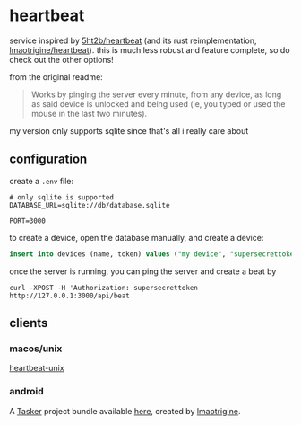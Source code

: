 * heartbeat
service inspired by [[https://github.com/5ht2b/heartbeat][5ht2b/heartbeat]] (and its rust reimplementation, [[https://github.com/lmaotrigine/heartbeat][lmaotrigine/heartbeat]]).
this is much less robust and feature complete, so do check out the other options!

from the original readme:
#+begin_quote
Works by pinging the server every minute, from any device, as long as said device is unlocked and being used (ie, you typed or used the mouse in the last two minutes).
#+end_quote

my version only supports sqlite since that's all i really care about

** configuration
create a =.env= file:
#+begin_src
# only sqlite is supported
DATABASE_URL=sqlite://db/database.sqlite

PORT=3000
#+end_src

to create a device, open the database manually, and create a device:

#+begin_src sql
insert into devices (name, token) values ("my device", "supersecrettoken");
#+end_src

once the server is running, you can ping the server and create a beat by

#+begin_src
curl -XPOST -H 'Authorization: supersecrettoken http://127.0.0.1:3000/api/beat
#+end_src

** clients
*** macos/unix
[[https://github.com/lmaotrigine/heartbeat-unix/][heartbeat-unix]]
*** android
A [[https://tasker.joaoapps.com/][Tasker]] project bundle available [[https://taskernet.com/shares/?user=AS35m8lYWmKlKnpucO4NKAF5nrvpAAJ9k0B16Xq4oGo55MJi%2Fne5EtkyyRTuOR565VRqEmzf468J&id=Project%3AHeartbeat][here]], created by [[https://github.com/lmaotrigine][lmaotrigine]].
